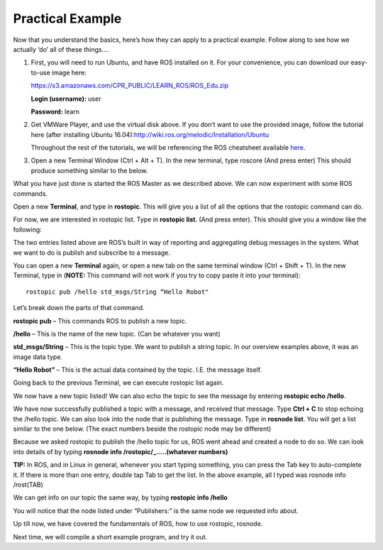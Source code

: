 Practical Example
====================

Now that you understand the basics, here’s how they can apply to a practical example.
Follow along to see how we actually ‘do’ all of these things….

1. 	First, you will need to run Ubuntu, and have ROS installed on it. For your convenience, you can download our easy-to-use image here:

	https://s3.amazonaws.com/CPR_PUBLIC/LEARN_ROS/ROS_Edu.zip

	**Login (username):** user

	**Password:** learn

2. 	Get VMWare Player, and use the virtual disk above. If you don’t want to use the provided image,
	follow the tutorial here (after installing Ubuntu 16.04):http://wiki.ros.org/melodic/Installation/Ubuntu

	Throughout the rest of the tutorials, we will be referencing the ROS cheatsheet available `here <http://bit.ly/1RCVMaB>`_.

3. 	Open a new Terminal Window (Ctrl + Alt + T). In the new terminal, type roscore (And press enter) This should produce something similar to the below.

.. image:: PExampleone.png

What you have just done is started the ROS Master as we described above. We can now experiment with some ROS commands.

Open a new **Terminal**, and type in **rostopic**. This will give you a list of all the options that the rostopic command can do.

For now, we are interested in rostopic list. Type in **rostopic list**. (And press enter). This should give you a window like the following:

.. image:: PExampletwo.png

The two entries listed above are ROS’s built in way of reporting and aggregating debug messages in the system. What we want to do is publish and subscribe to a message.

You can open a new **Terminal** again, or open a new tab on the same terminal window (Ctrl + Shift + T).
In the new Terminal, type in (**NOTE:** This command will not work if you try to copy paste it into your terminal):

.. parsed-literal::

    rostopic pub /hello std_msgs/String “Hello Robot"

.. image:: PExamplethree.png

Let’s break down the parts of that command.

**rostopic pub** – This commands ROS to publish a new topic.

**/hello** – This is the name of the new topic. (Can be whatever you want)

**std_msgs/String** – This is the topic type. We want to publish a string topic. In our overview examples above, it was an image data type.

**“Hello Robot”** – This is the actual data contained by the topic. I.E. the message itself.

Going back to the previous Terminal, we can execute rostopic list again.

We now have a new topic listed! We can also echo the topic to see the message by entering **rostopic echo /hello**.

.. image:: PExamplefour.png

We have now successfully published a topic with a message, and received that message.
Type **Ctrl + C** to stop echoing the /hello topic. We can also look into the node that is publishing the message.
Type in **rosnode list**. You will get a list similar to the one below. (The exact numbers beside the rostopic node may be different)

.. image:: PExamplefive.png

Because we asked rostopic to publish the /hello topic for us, ROS went ahead and created a node to do so. We can look into details of by typing **rosnode info /rostopic/_…..(whatever numbers)**


**TIP:** In ROS, and in Linux in general, whenever you start typing something, you can press the Tab key to auto-complete it.
If there is more than one entry, double tap Tab to get the list. In the above example, all I typed was rosnode info /rost(TAB)

.. image:: PExamplesix.png

We can get info on our topic the same way, by typing **rostopic info /hello**

.. image:: PExampleseven.png

You will notice that the node listed under “Publishers:” is the same node we requested info about.

Up till now, we have covered the fundamentals of ROS, how to use rostopic, rosnode.

Next time, we will compile a short example program, and try it out.
